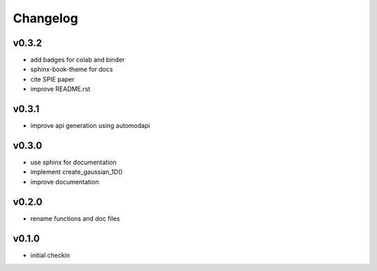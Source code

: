 Changelog
=========

v0.3.2
------
* add badges for colab and binder
* sphinx-book-theme for docs
* cite SPIE paper
* improve README.rst

v0.3.1
------
* improve api generation using automodapi

v0.3.0
------
* use sphinx for documentation
* implement create_gaussian_1D()
* improve documentation

v0.2.0
------
*  rename functions and doc files

v0.1.0
------
*  initial checkin
